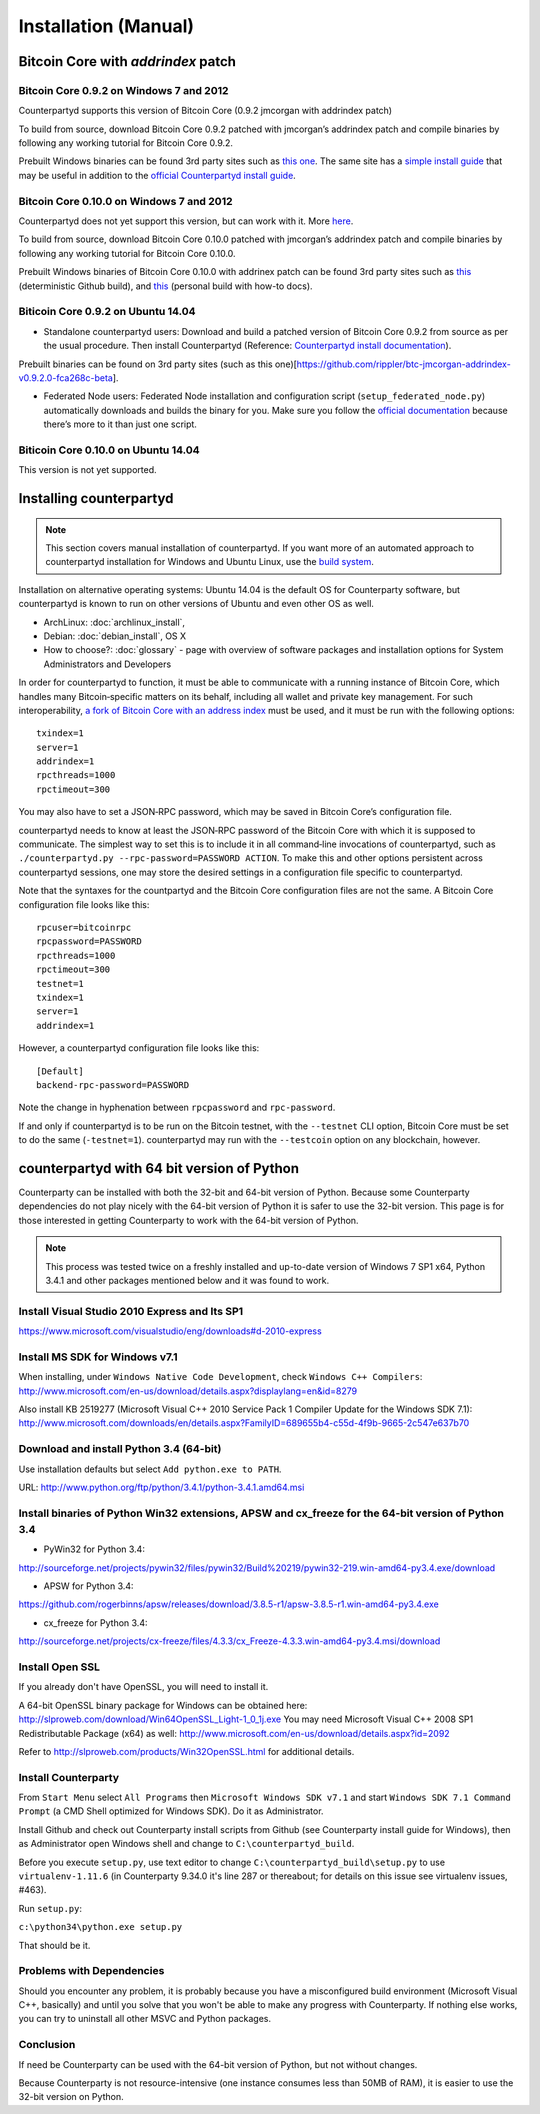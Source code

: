 Installation (Manual)
=====================

Bitcoin Core with `addrindex` patch
-------------------------------------------------------

Bitcoin Core 0.9.2 on Windows 7 and 2012
~~~~~~~~~~~~~~~~~~~~~~~~~~~~~~~~~~~~~~~~~~~~~~~~~~~~~~~~~~~~~~~~~~~~~~~~

Counterpartyd supports this version of Bitcoin Core (0.9.2 jmcorgan with
addrindex patch)

To build from source, download Bitcoin Core 0.9.2 patched with
jmcorgan’s addrindex patch and compile binaries by following any working
tutorial for Bitcoin Core 0.9.2.

Prebuilt Windows binaries can be found 3rd party sites such as `this
one`_. The same site has a `simple install guide`_ that may be useful in
addition to the `official Counterpartyd install guide`_.

Bitcoin Core 0.10.0 on Windows 7 and 2012
~~~~~~~~~~~~~~~~~~~~~~~~~~~~~~~~~~~~

Counterpartyd does not yet support this version, but can work with it.
More `here`_.

To build from source, download Bitcoin Core 0.10.0 patched with
jmcorgan’s addrindex patch and compile binaries by following any working
tutorial for Bitcoin Core 0.10.0.

Prebuilt Windows binaries of Bitcoin Core 0.10.0 with addrinex patch can
be found 3rd party sites such as `this`_ (deterministic Github
build), and `this <https://github.com/rippler/bitcoin-core-0.10.0-addrindex/blob/master/README.md>`__
(personal build with how-to docs).

.. _this one: https://github.com/rippler/btc-jmcorgan-addrindex-v0.9.2.0-fca268c-beta
.. _simple install guide: https://github.com/rippler/btc-jmcorgan-addrindex-v0.9.2.0-fca268c-beta/blob/master/counterpartyd-ubuntu-14.04-lts-install.md
.. _official Counterpartyd install guide: http://counterparty.io/docs/build-system/build-from-source/
.. _here: https://github.com/rippler/bitcoin-core-0.10.0-addrindex
.. _this: https://github.com/btcdrak/bitcoin/releases/tag/addrindex-0.10.0



Biticoin Core 0.9.2 on Ubuntu 14.04
~~~~~~~~~~~~~~~~~~~~~~~~~~~~~~~~~~~~~~~~~~~~~~~~~~~~~~~~~~~~~~~~~~~~~~~~

-  Standalone counterpartyd users: Download and build a patched version
   of Bitcoin Core 0.9.2 from source as per the usual procedure. Then
   install Counterpartyd (Reference: `Counterpartyd install
   documentation`_).

Prebuilt binaries can be found on 3rd party sites (such as this
one)[https://github.com/rippler/btc-jmcorgan-addrindex-v0.9.2.0-fca268c-beta].

-  Federated Node users: Federated Node installation and configuration
   script (``setup_federated_node.py``) automatically downloads and
   builds the binary for you. Make sure you follow the `official
   documentation`_ because there’s more to it than just one script.

Biticoin Core 0.10.0 on Ubuntu 14.04
~~~~~~~~~~~~~~~~~~~~~~~~~~~~~~~~~~~~~~~~~~~~~~~~~~~~~~~~~~~~~~~~~~~~~~~~

This version is not yet supported.

.. _Counterpartyd install documentation: http://counterparty.io/docs/build-system/
.. _official documentation: http://counterparty.io/docs/build-system/federated-node/

Installing counterpartyd
------------------------

.. note::

        This section covers manual installation of counterpartyd. If you want more of an automated approach to counterpartyd installation for Windows and Ubuntu Linux, use the `build system`_. 

Installation on alternative operating systems: Ubuntu 14.04 is the
default OS for Counterparty software, but counterpartyd is known to run
on other versions of Ubuntu and even other OS as well. 

- ArchLinux: :doc:`archlinux_install`, 
- Debian: :doc:`debian_install`, OS X 
- How to choose?: :doc:`glossary` - page with overview of software packages and installation options for System Administrators and Developers

In order for counterpartyd to function, it must be able to communicate
with a running instance of Bitcoin Core, which handles many
Bitcoin‐specific matters on its behalf, including all wallet and private
key management. For such interoperability, `a fork of Bitcoin Core with
an address index`_ must be used, and it must be run with the following
options: 


::

        txindex=1 
        server=1 
        addrindex=1
        rpcthreads=1000
        rpctimeout=300
        

You may also have to set a JSON‐RPC password, which may be saved in Bitcoin Core’s configuration file.

counterpartyd needs to know at least the JSON‐RPC password of the
Bitcoin Core with which it is supposed to communicate. The simplest way
to set this is to include it in all command‐line invocations of
counterpartyd, such as
``./counterpartyd.py --rpc-password=PASSWORD ACTION``. To make this and
other options persistent across counterpartyd sessions, one may store
the desired settings in a configuration file specific to counterpartyd.

Note that the syntaxes for the countpartyd and the Bitcoin Core
configuration files are not the same. A Bitcoin Core configuration file
looks like this:

::

        rpcuser=bitcoinrpc
        rpcpassword=PASSWORD
        rpcthreads=1000
        rpctimeout=300
        testnet=1
        txindex=1
        server=1
        addrindex=1

However, a counterpartyd configuration file looks like this:

::

        [Default]
        backend-rpc-password=PASSWORD

Note the change in hyphenation between ``rpcpassword`` and
``rpc-password``.

If and only if counterpartyd is to be run on the Bitcoin testnet, with
the ``--testnet`` CLI option, Bitcoin Core must be set to do the same
(``-testnet=1``). counterpartyd may run with the ``--testcoin`` option
on any blockchain, however.

.. _build system: http://counterparty.io/docs/build-system/
.. _ArchLinux:doc:archlinux_install
.. _Debian:doc:debian_install
.. _How to choose?:doc:glossary
.. _a fork of Bitcoin Core with an address index: https://github.com/btcdrak/bitcoin/releases/tag/addrindex-0.10.0


counterpartyd with 64 bit version of Python
-------------------------------------------
Counterparty can be installed with both the 32-bit and 64-bit version of
Python. Because some Counterparty dependencies do not play nicely with
the 64-bit version of Python it is safer to use the 32-bit version. This
page is for those interested in getting Counterparty to work with the
64-bit version of Python.

.. note::


   This process was tested twice on a freshly installed
   and up-to-date version of Windows 7 SP1 x64, Python 3.4.1 and other
   packages mentioned below and it was found to work.

Install Visual Studio 2010 Express and Its SP1
~~~~~~~~~~~~~~~~~~~~~~~~~~~~~~~~~~~~~~~~~~~~~~

https://www.microsoft.com/visualstudio/eng/downloads#d-2010-express

Install MS SDK for Windows v7.1
~~~~~~~~~~~~~~~~~~~~~~~~~~~~~~~

When installing, under ``Windows Native Code Development``, check
``Windows C++ Compilers``:
http://www.microsoft.com/en-us/download/details.aspx?displaylang=en&id=8279

Also install KB 2519277 (Microsoft Visual C++ 2010 Service Pack 1
Compiler Update for the Windows SDK 7.1):
http://www.microsoft.com/downloads/en/details.aspx?FamilyID=689655b4-c55d-4f9b-9665-2c547e637b70

Download and install Python 3.4 (64-bit)
~~~~~~~~~~~~~~~~~~~~~~~~~~~~~~~~~~~~~~~~

Use installation defaults but select ``Add python.exe to PATH``.

URL: http://www.python.org/ftp/python/3.4.1/python-3.4.1.amd64.msi

Install binaries of Python Win32 extensions, APSW and cx\_freeze for the 64-bit version of Python 3.4
~~~~~~~~~~~~~~~~~~~~~~~~~~~~~~~~~~~~~~~~~~~~~~~~~~~~~~~~~~~~~~~~~~~~~~~~~~~~~~~~~~~~~~~~~~~~~~~~~~~~~

-  PyWin32 for Python 3.4:

http://sourceforge.net/projects/pywin32/files/pywin32/Build%20219/pywin32-219.win-amd64-py3.4.exe/download

-  APSW for Python 3.4:

https://github.com/rogerbinns/apsw/releases/download/3.8.5-r1/apsw-3.8.5-r1.win-amd64-py3.4.exe

-  cx\_freeze for Python 3.4:

http://sourceforge.net/projects/cx-freeze/files/4.3.3/cx_Freeze-4.3.3.win-amd64-py3.4.msi/download

Install Open SSL
~~~~~~~~~~~~~~~~

If you already don't have OpenSSL, you will need to install it.

A 64-bit OpenSSL binary package for Windows can be obtained here:
http://slproweb.com/download/Win64OpenSSL_Light-1_0_1j.exe You may need
Microsoft Visual C++ 2008 SP1 Redistributable Package (x64) as well:
http://www.microsoft.com/en-us/download/details.aspx?id=2092

Refer to http://slproweb.com/products/Win32OpenSSL.html for additional
details.

Install Counterparty
~~~~~~~~~~~~~~~~~~~~

From ``Start Menu`` select ``All Programs`` then
``Microsoft Windows SDK v7.1`` and start
``Windows SDK 7.1 Command Prompt`` (a CMD Shell optimized for Windows
SDK). Do it as Administrator.

Install Github and check out Counterparty install scripts from Github
(see Counterparty install guide for Windows), then as Administrator open
Windows shell and change to ``C:\counterpartyd_build``.

Before you execute ``setup.py``, use text editor to change
``C:\counterpartyd_build\setup.py`` to use ``virtualenv-1.11.6`` (in
Counterparty 9.34.0 it's line 287 or thereabout; for details on this
issue see virtualenv issues, #463).

Run ``setup.py``:

``c:\python34\python.exe setup.py``

That should be it.

Problems with Dependencies
~~~~~~~~~~~~~~~~~~~~~~~~~~

Should you encounter any problem, it is probably because you have a
misconfigured build environment (Microsoft Visual C++, basically) and
until you solve that you won't be able to make any progress with
Counterparty. If nothing else works, you can try to uninstall all other
MSVC and Python packages.

Conclusion
~~~~~~~~~~

If need be Counterparty can be used with the 64-bit version of Python,
but not without changes.

Because Counterparty is not resource-intensive (one instance consumes
less than 50MB of RAM), it is easier to use the 32-bit version on
Python.

